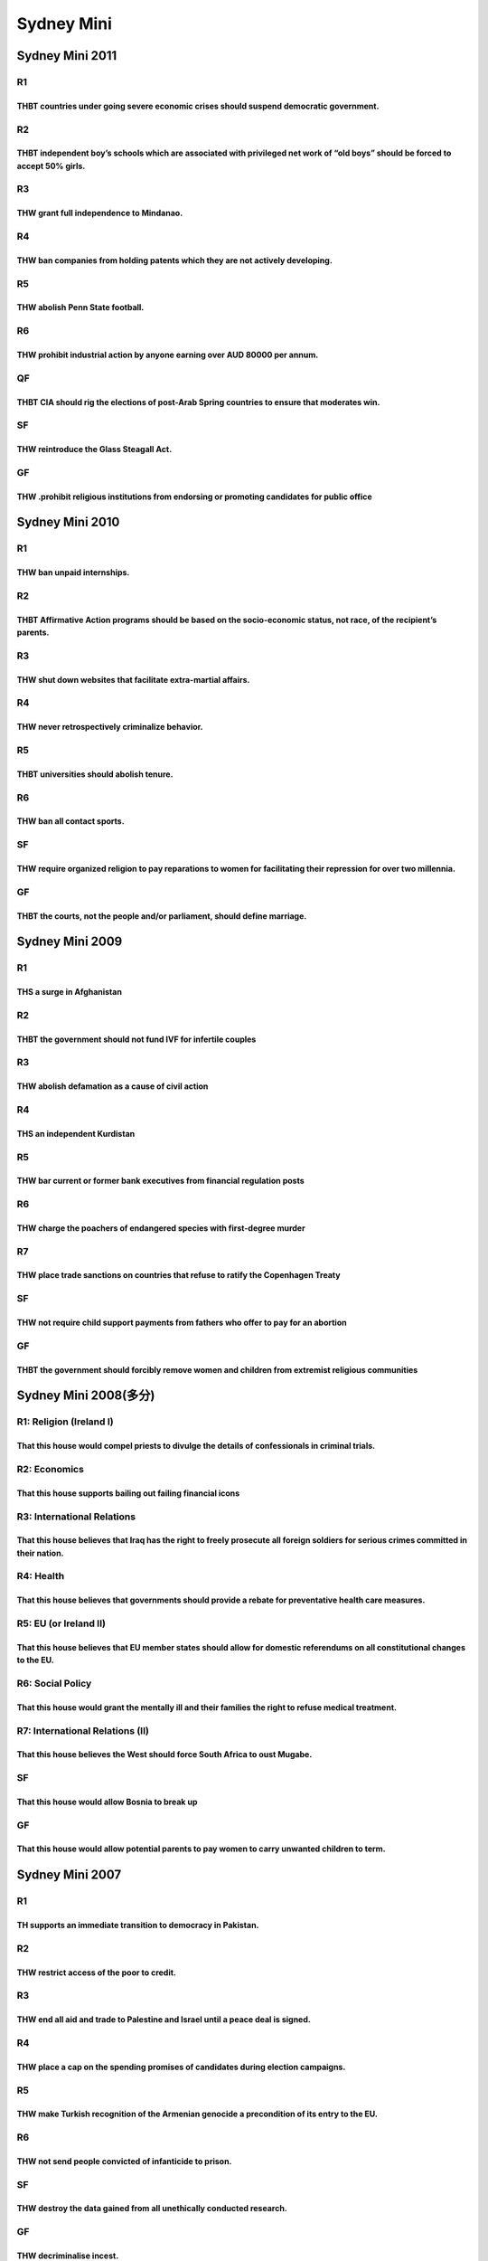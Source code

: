 Sydney Mini
===========

Sydney Mini 2011
----------------

R1
~~

THBT countries under going severe economic crises should suspend democratic government.
^^^^^^^^^^^^^^^^^^^^^^^^^^^^^^^^^^^^^^^^^^^^^^^^^^^^^^^^^^^^^^^^^^^^^^^^^^^^^^^^^^^^^^^

R2
~~

THBT independent boy’s schools which are associated with privileged net work of “old boys” should be forced to accept 50% girls.
^^^^^^^^^^^^^^^^^^^^^^^^^^^^^^^^^^^^^^^^^^^^^^^^^^^^^^^^^^^^^^^^^^^^^^^^^^^^^^^^^^^^^^^^^^^^^^^^^^^^^^^^^^^^^^^^^^^^^^^^^^^^^^^^

R3
~~

THW grant full independence to Mindanao.
^^^^^^^^^^^^^^^^^^^^^^^^^^^^^^^^^^^^^^^^

R4
~~

THW ban companies from holding patents which they are not actively developing.
^^^^^^^^^^^^^^^^^^^^^^^^^^^^^^^^^^^^^^^^^^^^^^^^^^^^^^^^^^^^^^^^^^^^^^^^^^^^^^

R5
~~

THW abolish Penn State football.
^^^^^^^^^^^^^^^^^^^^^^^^^^^^^^^^

R6
~~

THW prohibit industrial action by anyone earning over AUD 80000 per annum.
^^^^^^^^^^^^^^^^^^^^^^^^^^^^^^^^^^^^^^^^^^^^^^^^^^^^^^^^^^^^^^^^^^^^^^^^^^

QF
~~

THBT CIA should rig the elections of post-Arab Spring countries to ensure that moderates win.
^^^^^^^^^^^^^^^^^^^^^^^^^^^^^^^^^^^^^^^^^^^^^^^^^^^^^^^^^^^^^^^^^^^^^^^^^^^^^^^^^^^^^^^^^^^^^

SF
~~

THW reintroduce the Glass Steagall Act.
^^^^^^^^^^^^^^^^^^^^^^^^^^^^^^^^^^^^^^^

GF
~~

THW .prohibit religious institutions from endorsing or promoting candidates for public office
^^^^^^^^^^^^^^^^^^^^^^^^^^^^^^^^^^^^^^^^^^^^^^^^^^^^^^^^^^^^^^^^^^^^^^^^^^^^^^^^^^^^^^^^^^^^^

Sydney Mini 2010
----------------

.. _r1-1:

R1
~~

THW ban unpaid internships.
^^^^^^^^^^^^^^^^^^^^^^^^^^^

.. _r2-1:

R2
~~

THBT Affirmative Action programs should be based on the socio-economic status, not race, of the recipient’s parents.
^^^^^^^^^^^^^^^^^^^^^^^^^^^^^^^^^^^^^^^^^^^^^^^^^^^^^^^^^^^^^^^^^^^^^^^^^^^^^^^^^^^^^^^^^^^^^^^^^^^^^^^^^^^^^^^^^^^^

.. _r3-1:

R3
~~

THW shut down websites that facilitate extra-martial affairs.
^^^^^^^^^^^^^^^^^^^^^^^^^^^^^^^^^^^^^^^^^^^^^^^^^^^^^^^^^^^^^

.. _r4-1:

R4
~~

THW never retrospectively criminalize behavior.
^^^^^^^^^^^^^^^^^^^^^^^^^^^^^^^^^^^^^^^^^^^^^^^

.. _r5-1:

R5
~~

THBT universities should abolish tenure.
^^^^^^^^^^^^^^^^^^^^^^^^^^^^^^^^^^^^^^^^

.. _r6-1:

R6
~~

THW ban all contact sports.
^^^^^^^^^^^^^^^^^^^^^^^^^^^

.. _sf-1:

SF
~~

THW require organized religion to pay reparations to women for facilitating their repression for over two millennia.
^^^^^^^^^^^^^^^^^^^^^^^^^^^^^^^^^^^^^^^^^^^^^^^^^^^^^^^^^^^^^^^^^^^^^^^^^^^^^^^^^^^^^^^^^^^^^^^^^^^^^^^^^^^^^^^^^^^^

.. _gf-1:

GF
~~

THBT the courts, not the people and/or parliament, should define marriage.
^^^^^^^^^^^^^^^^^^^^^^^^^^^^^^^^^^^^^^^^^^^^^^^^^^^^^^^^^^^^^^^^^^^^^^^^^^

Sydney Mini 2009
----------------

.. _r1-2:

R1
~~

THS a surge in Afghanistan
^^^^^^^^^^^^^^^^^^^^^^^^^^

.. _r2-2:

R2
~~

THBT the government should not fund IVF for infertile couples
^^^^^^^^^^^^^^^^^^^^^^^^^^^^^^^^^^^^^^^^^^^^^^^^^^^^^^^^^^^^^

.. _r3-2:

R3
~~

THW abolish defamation as a cause of civil action
^^^^^^^^^^^^^^^^^^^^^^^^^^^^^^^^^^^^^^^^^^^^^^^^^

.. _r4-2:

R4
~~

THS an independent Kurdistan
^^^^^^^^^^^^^^^^^^^^^^^^^^^^

.. _r5-2:

R5
~~

THW bar current or former bank executives from financial regulation posts
^^^^^^^^^^^^^^^^^^^^^^^^^^^^^^^^^^^^^^^^^^^^^^^^^^^^^^^^^^^^^^^^^^^^^^^^^

.. _r6-2:

R6
~~

THW charge the poachers of endangered species with first-degree murder
^^^^^^^^^^^^^^^^^^^^^^^^^^^^^^^^^^^^^^^^^^^^^^^^^^^^^^^^^^^^^^^^^^^^^^

R7
~~

THW place trade sanctions on countries that refuse to ratify the Copenhagen Treaty
^^^^^^^^^^^^^^^^^^^^^^^^^^^^^^^^^^^^^^^^^^^^^^^^^^^^^^^^^^^^^^^^^^^^^^^^^^^^^^^^^^

.. _sf-2:

SF
~~

THW not require child support payments from fathers who offer to pay for an abortion
^^^^^^^^^^^^^^^^^^^^^^^^^^^^^^^^^^^^^^^^^^^^^^^^^^^^^^^^^^^^^^^^^^^^^^^^^^^^^^^^^^^^

.. _gf-2:

GF
~~

THBT the government should forcibly remove women and children from extremist religious communities
^^^^^^^^^^^^^^^^^^^^^^^^^^^^^^^^^^^^^^^^^^^^^^^^^^^^^^^^^^^^^^^^^^^^^^^^^^^^^^^^^^^^^^^^^^^^^^^^^^

Sydney Mini 2008(多分)
----------------------

R1: Religion (Ireland I)
~~~~~~~~~~~~~~~~~~~~~~~~

That this house would compel priests to divulge the details of confessionals in criminal trials.
^^^^^^^^^^^^^^^^^^^^^^^^^^^^^^^^^^^^^^^^^^^^^^^^^^^^^^^^^^^^^^^^^^^^^^^^^^^^^^^^^^^^^^^^^^^^^^^^

R2: Economics
~~~~~~~~~~~~~

That this house supports bailing out failing financial icons
^^^^^^^^^^^^^^^^^^^^^^^^^^^^^^^^^^^^^^^^^^^^^^^^^^^^^^^^^^^^

R3: International Relations
~~~~~~~~~~~~~~~~~~~~~~~~~~~

That this house believes that Iraq has the right to freely prosecute all foreign soldiers for serious crimes committed in their nation.
^^^^^^^^^^^^^^^^^^^^^^^^^^^^^^^^^^^^^^^^^^^^^^^^^^^^^^^^^^^^^^^^^^^^^^^^^^^^^^^^^^^^^^^^^^^^^^^^^^^^^^^^^^^^^^^^^^^^^^^^^^^^^^^^^^^^^^^

R4: Health
~~~~~~~~~~

That this house believes that governments should provide a rebate for preventative health care measures.
^^^^^^^^^^^^^^^^^^^^^^^^^^^^^^^^^^^^^^^^^^^^^^^^^^^^^^^^^^^^^^^^^^^^^^^^^^^^^^^^^^^^^^^^^^^^^^^^^^^^^^^^

R5: EU (or Ireland II)
~~~~~~~~~~~~~~~~~~~~~~

That this house believes that EU member states should allow for domestic referendums on all constitutional changes to the EU.
^^^^^^^^^^^^^^^^^^^^^^^^^^^^^^^^^^^^^^^^^^^^^^^^^^^^^^^^^^^^^^^^^^^^^^^^^^^^^^^^^^^^^^^^^^^^^^^^^^^^^^^^^^^^^^^^^^^^^^^^^^^^^

R6: Social Policy
~~~~~~~~~~~~~~~~~

That this house would grant the mentally ill and their families the right to refuse medical treatment.
^^^^^^^^^^^^^^^^^^^^^^^^^^^^^^^^^^^^^^^^^^^^^^^^^^^^^^^^^^^^^^^^^^^^^^^^^^^^^^^^^^^^^^^^^^^^^^^^^^^^^^

R7: International Relations (II)
~~~~~~~~~~~~~~~~~~~~~~~~~~~~~~~~

That this house believes the West should force South Africa to oust Mugabe.
^^^^^^^^^^^^^^^^^^^^^^^^^^^^^^^^^^^^^^^^^^^^^^^^^^^^^^^^^^^^^^^^^^^^^^^^^^^

.. _sf-3:

SF
~~

That this house would allow Bosnia to break up
^^^^^^^^^^^^^^^^^^^^^^^^^^^^^^^^^^^^^^^^^^^^^^

.. _gf-3:

GF
~~

That this house would allow potential parents to pay women to carry unwanted children to term.
^^^^^^^^^^^^^^^^^^^^^^^^^^^^^^^^^^^^^^^^^^^^^^^^^^^^^^^^^^^^^^^^^^^^^^^^^^^^^^^^^^^^^^^^^^^^^^

Sydney Mini 2007
----------------

.. _r1-3:

R1
~~

TH supports an immediate transition to democracy in Pakistan.
^^^^^^^^^^^^^^^^^^^^^^^^^^^^^^^^^^^^^^^^^^^^^^^^^^^^^^^^^^^^^

.. _r2-3:

R2
~~

THW restrict access of the poor to credit.
^^^^^^^^^^^^^^^^^^^^^^^^^^^^^^^^^^^^^^^^^^

.. _r3-3:

R3
~~

THW end all aid and trade to Palestine and Israel until a peace deal is signed.
^^^^^^^^^^^^^^^^^^^^^^^^^^^^^^^^^^^^^^^^^^^^^^^^^^^^^^^^^^^^^^^^^^^^^^^^^^^^^^^

.. _r4-3:

R4
~~

THW place a cap on the spending promises of candidates during election campaigns.
^^^^^^^^^^^^^^^^^^^^^^^^^^^^^^^^^^^^^^^^^^^^^^^^^^^^^^^^^^^^^^^^^^^^^^^^^^^^^^^^^

.. _r5-3:

R5
~~

THW make Turkish recognition of the Armenian genocide a precondition of its entry to the EU.
^^^^^^^^^^^^^^^^^^^^^^^^^^^^^^^^^^^^^^^^^^^^^^^^^^^^^^^^^^^^^^^^^^^^^^^^^^^^^^^^^^^^^^^^^^^^

.. _r6-3:

R6
~~

THW not send people convicted of infanticide to prison.
^^^^^^^^^^^^^^^^^^^^^^^^^^^^^^^^^^^^^^^^^^^^^^^^^^^^^^^

.. _sf-4:

SF
~~

THW destroy the data gained from all unethically conducted research.
^^^^^^^^^^^^^^^^^^^^^^^^^^^^^^^^^^^^^^^^^^^^^^^^^^^^^^^^^^^^^^^^^^^^

.. _gf-4:

GF
~~

THW decriminalise incest.
^^^^^^^^^^^^^^^^^^^^^^^^^

Sydney Mini 2006
----------------

.. _r1-4:

R1
~~

THW ban political parties that advocate the legalisation of paedophilia.
^^^^^^^^^^^^^^^^^^^^^^^^^^^^^^^^^^^^^^^^^^^^^^^^^^^^^^^^^^^^^^^^^^^^^^^^

.. _r2-4:

R2
~~

TH supports the abolition of all agricultural subsidies by developed nations.
^^^^^^^^^^^^^^^^^^^^^^^^^^^^^^^^^^^^^^^^^^^^^^^^^^^^^^^^^^^^^^^^^^^^^^^^^^^^^

.. _r3-4:

R3
~~

THW prosecute citizens who act as human shields in enemy nations.
^^^^^^^^^^^^^^^^^^^^^^^^^^^^^^^^^^^^^^^^^^^^^^^^^^^^^^^^^^^^^^^^^

.. _r4-4:

R4
~~

TH supports the right of adopted children to know the identity of their biological parents.
^^^^^^^^^^^^^^^^^^^^^^^^^^^^^^^^^^^^^^^^^^^^^^^^^^^^^^^^^^^^^^^^^^^^^^^^^^^^^^^^^^^^^^^^^^^

.. _r5-4:

R5
~~

TH supports racial profiling.
^^^^^^^^^^^^^^^^^^^^^^^^^^^^^

.. _r6-4:

R6
~~

TH supports the militarisation of Japan.
^^^^^^^^^^^^^^^^^^^^^^^^^^^^^^^^^^^^^^^^

.. _qf-1:

QF
~~

THW have an “open door policy” for guest workers.
^^^^^^^^^^^^^^^^^^^^^^^^^^^^^^^^^^^^^^^^^^^^^^^^^

.. _sf-5:

SF
~~

THB the US should seek Iran’s assistance in Iraq.
^^^^^^^^^^^^^^^^^^^^^^^^^^^^^^^^^^^^^^^^^^^^^^^^^

.. _gf-5:

GF
~~

THW allow the testing of experimental treatments on patients with terminal illnesses.
^^^^^^^^^^^^^^^^^^^^^^^^^^^^^^^^^^^^^^^^^^^^^^^^^^^^^^^^^^^^^^^^^^^^^^^^^^^^^^^^^^^^^

Sydney Mini 2005
----------------

.. _r1-5:

R1
~~

THW use martial law to control the rioters.
^^^^^^^^^^^^^^^^^^^^^^^^^^^^^^^^^^^^^^^^^^^

.. _r2-5:

R2
~~

THW provide universal child care to working mothers.
^^^^^^^^^^^^^^^^^^^^^^^^^^^^^^^^^^^^^^^^^^^^^^^^^^^^

.. _r3-5:

R3
~~

THW give New Europe freedom of labour movement.
^^^^^^^^^^^^^^^^^^^^^^^^^^^^^^^^^^^^^^^^^^^^^^^

.. _r4-5:

R4
~~

THW prosecute the home computer music pirates.
^^^^^^^^^^^^^^^^^^^^^^^^^^^^^^^^^^^^^^^^^^^^^^

.. _r5-5:

R5
~~

THW require migrants to pass an exam before granting them citizenship.
^^^^^^^^^^^^^^^^^^^^^^^^^^^^^^^^^^^^^^^^^^^^^^^^^^^^^^^^^^^^^^^^^^^^^^

.. _r6-5:

R6
~~

THW apply Equal Opportunity Legislation to the Church.
^^^^^^^^^^^^^^^^^^^^^^^^^^^^^^^^^^^^^^^^^^^^^^^^^^^^^^

.. _sf-6:

SF
~~

THS citizen initiated referenda.
^^^^^^^^^^^^^^^^^^^^^^^^^^^^^^^^

.. _gf-6:

GF
~~

THW try Saddam in private.
^^^^^^^^^^^^^^^^^^^^^^^^^^
